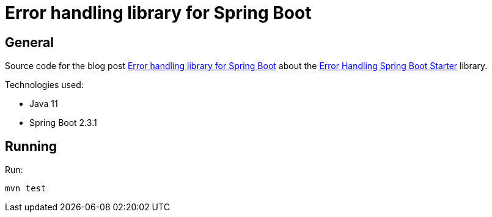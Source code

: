 = Error handling library for Spring Boot

== General

Source code for the blog post https://www.wimdeblauwe.com/blog/2020/07/20/error-handling-library-spring-boot/[Error handling library for Spring Boot] about the https://github.com/wimdeblauwe/error-handling-spring-boot-starter[Error Handling Spring Boot Starter] library.

Technologies used:

* Java 11
* Spring Boot 2.3.1

== Running

Run:
[source]
----
mvn test
----
